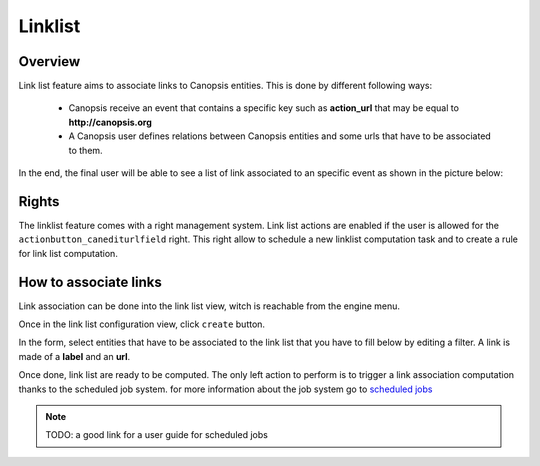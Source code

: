 ﻿.. _user-engines-linklist:

Linklist
========

Overview
---------

Link list feature aims to associate links to Canopsis entities. This is done by different following ways:

 - Canopsis receive an event that contains a specific key such as **action_url** that may be equal to **http://canopsis.org**
 - A Canopsis user defines relations between Canopsis entities and some urls that have to be associated to them.

In the end, the final user will be able to see a list of link associated to an specific event as shown in the picture below:

.. image:: ../../_static/images/frontend/linklist_1.png
.. image:: ../../_static/images/frontend/linklist_2.png


Rights
------

The linklist feature comes with a right management system. Link list actions are enabled if the user is allowed for the ``actionbutton_canediturlfield`` right. This right allow to schedule a new linklist computation task and to create a rule for link list computation.


How to associate links
----------------------

Link association can be done into the link list view, witch is reachable from the engine menu.

.. image:: ../../_static/images/frontend/linklist_3.png

Once in the link list configuration view, click ``create`` button.

In the form, select entities that have to be associated to the link list that you have to fill below by editing a filter.
A link is made of a **label** and an **url**.

.. image:: ../../_static/images/frontend/linklist_create_form.png

Once done, link list are ready to be computed. The only left action to perform is to trigger a link association computation thanks to the scheduled job system. for more information about the job system go to `scheduled jobs <scheduledjobs.html>`_

.. NOTE::

   TODO: a good link for a user guide for scheduled jobs
